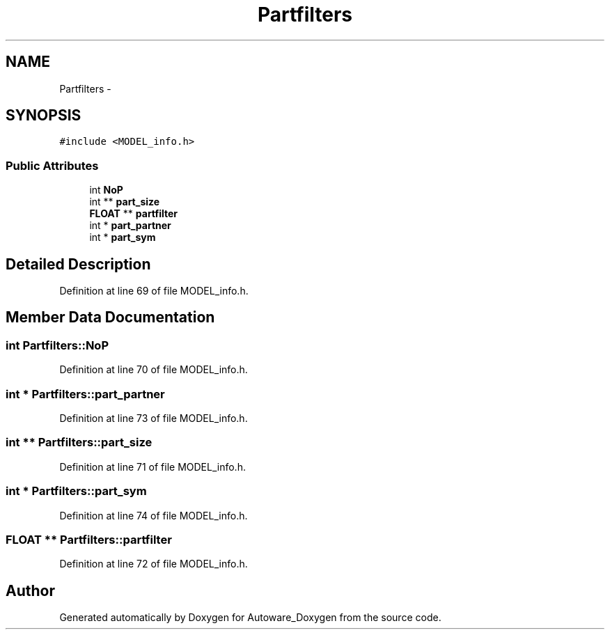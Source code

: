 .TH "Partfilters" 3 "Fri May 22 2020" "Autoware_Doxygen" \" -*- nroff -*-
.ad l
.nh
.SH NAME
Partfilters \- 
.SH SYNOPSIS
.br
.PP
.PP
\fC#include <MODEL_info\&.h>\fP
.SS "Public Attributes"

.in +1c
.ti -1c
.RI "int \fBNoP\fP"
.br
.ti -1c
.RI "int ** \fBpart_size\fP"
.br
.ti -1c
.RI "\fBFLOAT\fP ** \fBpartfilter\fP"
.br
.ti -1c
.RI "int * \fBpart_partner\fP"
.br
.ti -1c
.RI "int * \fBpart_sym\fP"
.br
.in -1c
.SH "Detailed Description"
.PP 
Definition at line 69 of file MODEL_info\&.h\&.
.SH "Member Data Documentation"
.PP 
.SS "int Partfilters::NoP"

.PP
Definition at line 70 of file MODEL_info\&.h\&.
.SS "int * Partfilters::part_partner"

.PP
Definition at line 73 of file MODEL_info\&.h\&.
.SS "int ** Partfilters::part_size"

.PP
Definition at line 71 of file MODEL_info\&.h\&.
.SS "int * Partfilters::part_sym"

.PP
Definition at line 74 of file MODEL_info\&.h\&.
.SS "\fBFLOAT\fP ** Partfilters::partfilter"

.PP
Definition at line 72 of file MODEL_info\&.h\&.

.SH "Author"
.PP 
Generated automatically by Doxygen for Autoware_Doxygen from the source code\&.
